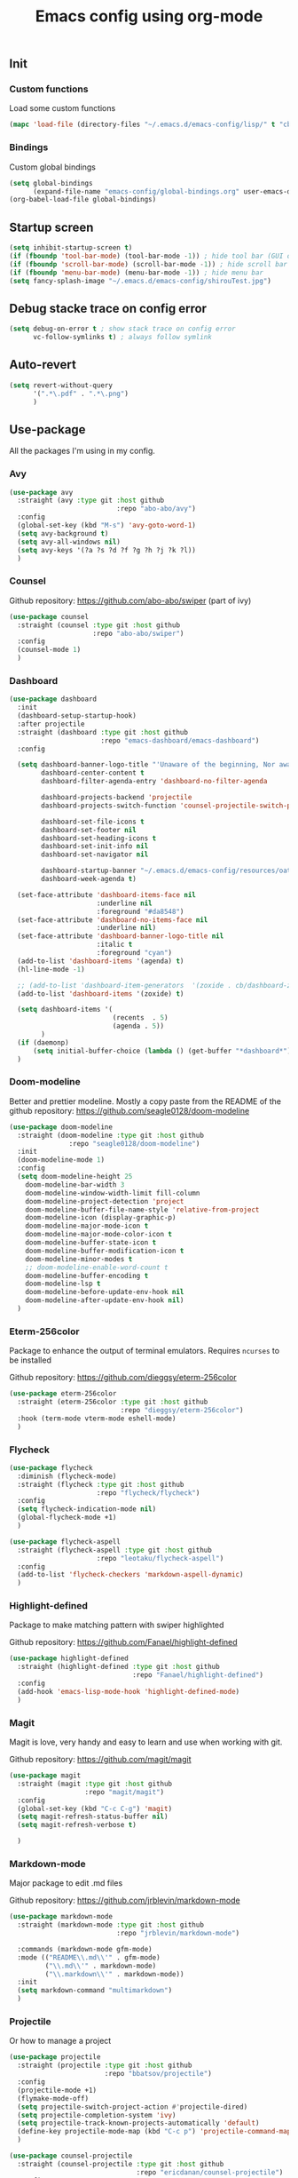 #+TITLE: Emacs config using org-mode
** Init
*** Custom functions
Load some custom functions
#+begin_src emacs-lisp
(mapc 'load-file (directory-files "~/.emacs.d/emacs-config/lisp/" t "cb-custom.el"))
#+end_src
*** Bindings
Custom global bindings
#+begin_src emacs-lisp
(setq global-bindings
      (expand-file-name "emacs-config/global-bindings.org" user-emacs-directory))
(org-babel-load-file global-bindings)
#+end_src
** Startup screen
#+BEGIN_SRC emacs-lisp
(setq inhibit-startup-screen t)
(if (fboundp 'tool-bar-mode) (tool-bar-mode -1)) ; hide tool bar (GUI only)
(if (fboundp 'scroll-bar-mode) (scroll-bar-mode -1)) ; hide scroll bar (GUI only)
(if (fboundp 'menu-bar-mode) (menu-bar-mode -1)) ; hide menu bar
(setq fancy-splash-image "~/.emacs.d/emacs-config/shirouTest.jpg")
#+END_SRC
** Debug stacke trace on config error
#+BEGIN_SRC emacs-lisp
(setq debug-on-error t ; show stack trace on config error
      vc-follow-symlinks t) ; always follow symlink
#+END_SRC
** Auto-revert
#+begin_src emacs-lisp
(setq revert-without-query
      '(".*\.pdf" . ".*\.png")
      )
#+end_src
** Use-package
All the packages I'm using in my config.
*** Avy
#+begin_src emacs-lisp
(use-package avy
  :straight (avy :type git :host github
                           :repo "abo-abo/avy")
  :config
  (global-set-key (kbd "M-s") 'avy-goto-word-1)
  (setq avy-background t)
  (setq avy-all-windows nil)
  (setq avy-keys '(?a ?s ?d ?f ?g ?h ?j ?k ?l))
  )
#+end_src
*** Counsel
Github repository: [[https://github.com/abo-abo/swiper]] (part of ivy)
#+BEGIN_SRC emacs-lisp
(use-package counsel
  :straight (counsel :type git :host github
                     :repo "abo-abo/swiper")
  :config
  (counsel-mode 1)
  )
#+END_SRC

*** Dashboard
#+begin_src emacs-lisp
(use-package dashboard
  :init
  (dashboard-setup-startup-hook)
  :after projectile
  :straight (dashboard :type git :host github
                       :repo "emacs-dashboard/emacs-dashboard")
  :config

  (setq dashboard-banner-logo-title "'Unaware of the beginning, Nor aware of the end...'"
        dashboard-center-content t
        dashboard-filter-agenda-entry 'dashboard-no-filter-agenda

        dashboard-projects-backend 'projectile
        dashboard-projects-switch-function 'counsel-projectile-switch-project-by-name

        dashboard-set-file-icons t
        dashboard-set-footer nil
        dashboard-set-heading-icons t
        dashboard-set-init-info nil
        dashboard-set-navigator nil

        dashboard-startup-banner "~/.emacs.d/emacs-config/resources/oath.png"
        dashboard-week-agenda t)

  (set-face-attribute 'dashboard-items-face nil
                      :underline nil
                      :foreground "#da8548")
  (set-face-attribute 'dashboard-no-items-face nil
                      :underline nil)
  (set-face-attribute 'dashboard-banner-logo-title nil
                      :italic t
                      :foreground "cyan")
  (add-to-list 'dashboard-items '(agenda) t)
  (hl-line-mode -1)

  ;; (add-to-list 'dashboard-item-generators  '(zoxide . cb/dashboard-zoxide))
  (add-to-list 'dashboard-items '(zoxide) t)

  (setq dashboard-items '(
                          (recents  . 5)
                          (agenda . 5))
        )
  (if (daemonp)
      (setq initial-buffer-choice (lambda () (get-buffer "*dashboard*"))))
  )
#+end_src
*** Doom-modeline
Better and prettier modeline. Mostly a copy paste from the README of the
github repository: https://github.com/seagle0128/doom-modeline
#+BEGIN_SRC emacs-lisp
(use-package doom-modeline
  :straight (doom-modeline :type git :host github
			   :repo "seagle0128/doom-modeline")
  :init
  (doom-modeline-mode 1)
  :config
  (setq doom-modeline-height 25
	doom-modeline-bar-width 3
	doom-modeline-window-width-limit fill-column
	doom-modeline-project-detection 'project
	doom-modeline-buffer-file-name-style 'relative-from-project
	doom-modeline-icon (display-graphic-p)
	doom-modeline-major-mode-icon t
	doom-modeline-major-mode-color-icon t
	doom-modeline-buffer-state-icon t
	doom-modeline-buffer-modification-icon t
	doom-modeline-minor-modes t
	;; doom-modeline-enable-word-count t
	doom-modeline-buffer-encoding t
	doom-modeline-lsp t
	doom-modeline-before-update-env-hook nil
	doom-modeline-after-update-env-hook nil)
  )
#+END_SRC

*** Eterm-256color
Package to enhance the output of terminal emulators.
Requires =ncurses= to be installed

Github repository: [[https://github.com/dieggsy/eterm-256color]]
#+BEGIN_SRC emacs-lisp
(use-package eterm-256color
  :straight (eterm-256color :type git :host github
                            :repo "dieggsy/eterm-256color")
  :hook (term-mode vterm-mode eshell-mode)
  )
#+END_SRC

*** Flycheck
#+begin_src emacs-lisp
(use-package flycheck
  :diminish (flycheck-mode)
  :straight (flycheck :type git :host github
                      :repo "flycheck/flycheck")
  :config
  (setq flycheck-indication-mode nil)
  (global-flycheck-mode +1)
  )

(use-package flycheck-aspell
  :straight (flycheck-aspell :type git :host github
                      :repo "leotaku/flycheck-aspell")
  :config
  (add-to-list 'flycheck-checkers 'markdown-aspell-dynamic)
  )
#+end_src

*** Highlight-defined
Package to make matching pattern with swiper highlighted

Github repository: https://github.com/Fanael/highlight-defined
#+BEGIN_SRC emacs-lisp
(use-package highlight-defined
  :straight (highlight-defined :type git :host github
                               :repo "Fanael/highlight-defined")
  :config
  (add-hook 'emacs-lisp-mode-hook 'highlight-defined-mode)
  )
#+END_SRC
*** Magit
Magit is love, very handy and easy to learn and use when working with git.

Github repository: https://github.com/magit/magit
#+BEGIN_SRC emacs-lisp
(use-package magit
  :straight (magit :type git :host github
                   :repo "magit/magit")
  :config
  (global-set-key (kbd "C-c C-g") 'magit)
  (setq magit-refresh-status-buffer nil)
  (setq magit-refresh-verbose t)

  )
#+END_SRC
*** Markdown-mode
Major package to edit .md files

Github repository: https://github.com/jrblevin/markdown-mode
#+BEGIN_SRC emacs-lisp
(use-package markdown-mode
  :straight (markdown-mode :type git :host github
                           :repo "jrblevin/markdown-mode")

  :commands (markdown-mode gfm-mode)
  :mode (("README\\.md\\'" . gfm-mode)
         ("\\.md\\'" . markdown-mode)
         ("\\.markdown\\'" . markdown-mode))
  :init
  (setq markdown-command "multimarkdown")
  )
#+END_SRC


*** Projectile
Or how to manage a project
#+begin_src emacs-lisp
(use-package projectile
  :straight (projectile :type git :host github
                        :repo "bbatsov/projectile")
  :config
  (projectile-mode +1)
  (flymake-mode-off)
  (setq projectile-switch-project-action #'projectile-dired)
  (setq projectile-completion-system 'ivy)
  (setq projectile-track-known-projects-automatically 'default)
  (define-key projectile-mode-map (kbd "C-c p") 'projectile-command-map)
  )

(use-package counsel-projectile
  :straight (counsel-projectile :type git :host github
                                :repo "ericdanan/counsel-projectile")
  :config
  (counsel-projectile-mode +1)
  )
#+end_src
*** Smooth-scrolling
Make the scrolling smoother

Github repository: https://github.com/aspiers/smooth-scrolling
#+BEGIN_SRC emacs-lisp
(use-package smooth-scrolling
  :straight (smooth-scrolling :type git :host github
                              :repo "aspiers/smooth-scrolling")

  :config
  (smooth-scrolling-mode t)
  )
#+END_SRC

*** Which-key
#+begin_src emacs-lisp
(use-package which-key
  :defer t
  :straight (which-key :type git :host github
                       :repo "justbur/emacs-which-key")

  :config

  (setq which-key-show-prefix 'left
        which-key-popup-type 'side-window
        which-key-side-window-location 'bottom
        which-key-show-major-mode t)
  (global-set-key (kbd "C-x w") 'which-key-show-top-level)
  (which-key-mode +1)
  )
#+end_src


* Include config modules
** Theming
#+begin_src emacs-lisp
(setq completion-config
      (expand-file-name "emacs-config/completion-init.org" user-emacs-directory))
(setq dired-config
      (expand-file-name "emacs-config/dired-init.org" user-emacs-directory))
(setq ivy-config
      (expand-file-name "emacs-config/ivy-init.org" user-emacs-directory))
(setq org-config
      (expand-file-name "emacs-config/org-init.org" user-emacs-directory))
(setq misc-config
      (expand-file-name "emacs-config/misc-init.org" user-emacs-directory))
(setq prog-config
      (expand-file-name "emacs-config/prog-init.org" user-emacs-directory))
(setq theming-config
      (expand-file-name "emacs-config/theming-init.org" user-emacs-directory))

(org-babel-load-file completion-config)
(org-babel-load-file dired-config)
(org-babel-load-file ivy-config)
(org-babel-load-file misc-config)
(org-babel-load-file org-config)
(org-babel-load-file prog-config)
(org-babel-load-file theming-config)
#+end_src
